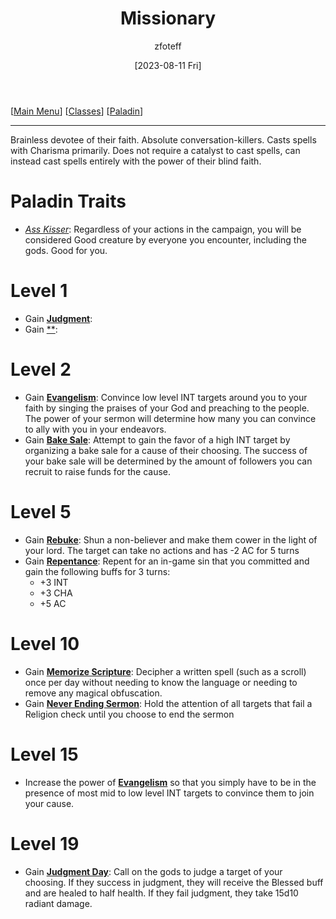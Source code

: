 :PROPERTIES:
:ID:       5afcd93c-8342-4bb3-968c-1d7124b9d93d
:END:
:MISSIONARY:
#+title:        Missionary
#+filetags:     :DND:paladin:
#+author:       zfoteff
#+date:         [2023-08-11 Fri]
#+summary:      Missionary subclass for the Paladin class
#+HTML_HEAD: <link rel="stylesheet" type="text/css" href="../static/stylesheets/subclass-style.css" />
:END:
#+BEGIN_CENTER
[[[id:7d419730-2064-41f9-80ee-f24ed9b01ac7][Main Menu]]] [[[id:69ef1740-156a-4e42-9493-49ec80a4ac26][Classes]]] [[[id:940552be-47cf-48ff-8ca0-8c2b7f629052][Paladin]]]
#+END_CENTER
-----
Brainless devotee of their faith. Absolute conversation-killers. Casts spells with Charisma primarily. Does not require a catalyst to cast spells, can instead cast spells entirely with the power of their blind faith.

* Paladin Traits
- _/Ass Kisser/_: Regardless of your actions in the campaign, you will be considered Good creature by everyone you encounter, including the gods. Good for you.
* Level 1
- Gain _*Judgment*_:
- Gain _**_:
* Level 2
- Gain _*Evangelism*_: Convince low level INT targets around you to your faith by singing the praises of your God and preaching to the people. The power of your sermon will determine how many you can convince to ally with you in your endeavors.
- Gain _*Bake Sale*_: Attempt to gain the favor of a high INT target by organizing a bake sale for a cause of their choosing. The success of your bake sale will be determined by the amount of followers you can recruit to raise funds for the cause.
* Level 5
- Gain _*Rebuke*_: Shun a non-believer and make them cower in the light of your lord. The target can take no actions and has -2 AC for 5 turns
- Gain _*Repentance*_: Repent for an in-game sin that you committed and gain the following buffs for 3 turns:
  - +3 INT
  - +3 CHA
  - +5 AC
* Level 10
- Gain _*Memorize Scripture*_: Decipher a written spell (such as a scroll) once per day without needing to know the language or needing to remove any magical obfuscation.
- Gain _*Never Ending Sermon*_: Hold the attention of all targets that fail a Religion check until you choose to end the sermon
* Level 15
- Increase the power of _*Evangelism*_ so that you simply have to be in the presence of most mid to low level INT targets to convince them to join your cause.
* Level 19
- Gain _*Judgment Day*_: Call on the gods to judge a target of your choosing. If they success in judgment, they will receive the Blessed buff and are healed to half health. If they fail judgment, they take 15d10 radiant damage.
